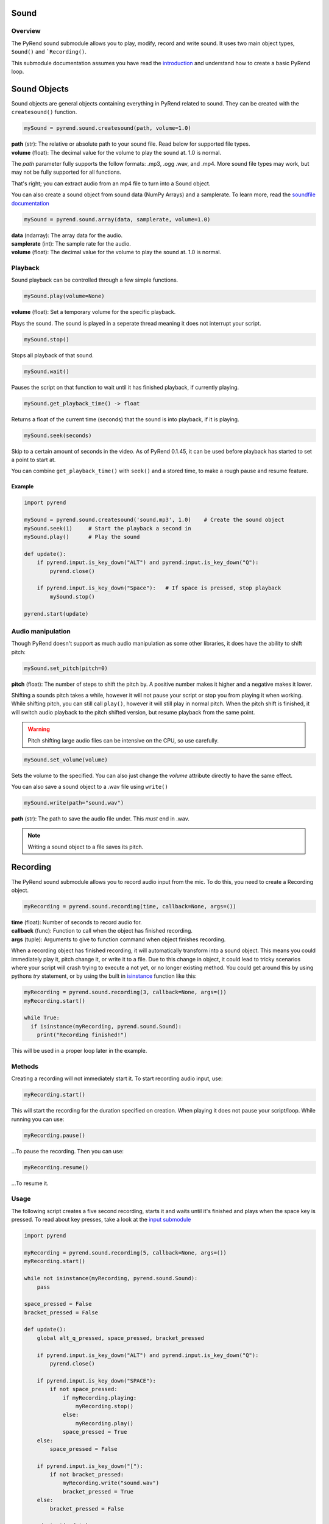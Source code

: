 Sound
=====

Overview
--------

The PyRend sound submodule allows you to play, modify, record and write sound. It uses two main object types, ``Sound()`` and ```Recording()``. 

This submodule documentation assumes you have read the `introduction <https://pyrend.readthedocs.io/en/latest/index.html>`_ and understand how to create a basic PyRend loop.

Sound Objects
=============

Sound objects are general objects containing everything in PyRend related to sound. They can be created with the ``createsound()`` function.

.. code-block:: python

  mySound = pyrend.sound.createsound(path, volume=1.0)

| **path** (str): The relative or absolute path to your sound file. Read below for supported file types. 
| **volume** (float): The decimal value for the volume to play the sound at. 1.0 is normal.

The `path` parameter fully supports the follow formats: .mp3, .ogg .wav, and .mp4. More sound file types may work, but may not be fully supported for all functions. 

That's right; you can extract audio from an mp4 file to turn into a Sound object.

You can also create a sound object from sound data (NumPy Arrays) and a samplerate. To learn more, read the `soundfile documentation <https://python-soundfile.readthedocs.io/en/>`_

.. code-block:: python

  mySound = pyrend.sound.array(data, samplerate, volume=1.0)

| **data** (ndarray): The array data for the audio.
| **samplerate** (int): The sample rate for the audio.
| **volume** (float): The decimal value for the volume to play the sound at. 1.0 is normal.

Playback
--------

Sound playback can be controlled through a few simple functions. 

.. code-block:: python

  mySound.play(volume=None)

| **volume** (float): Set a temporary volume for the specific playback. 

Plays the sound. The sound is played in a seperate thread meaning it does not interrupt your script.  

.. code-block:: python

  mySound.stop()

Stops all playback of that sound. 

.. code-block:: python

  mySound.wait()

Pauses the script on that function to wait until it has finished playback, if currently playing.

.. code-block:: python

  mySound.get_playback_time() -> float

Returns a float of the current time (seconds) that the sound is into playback, if it is playing.

.. code-block:: python

  mySound.seek(seconds)

Skip to a certain amount of seconds in the video. As of PyRend 0.1.45, it can be used before playback has started to set a point to start at. 

You can combine ``get_playback_time()`` with ``seek()`` and a stored time, to make a rough pause and resume feature. 

Example
~~~~~~~

.. code-block:: python

  import pyrend
  
  mySound = pyrend.sound.createsound('sound.mp3', 1.0)    # Create the sound object
  mySound.seek(1)     # Start the playback a second in
  mySound.play()      # Play the sound
  
  def update():
      if pyrend.input.is_key_down("ALT") and pyrend.input.is_key_down("Q"):
          pyrend.close()
  
      if pyrend.input.is_key_down("Space"):   # If space is pressed, stop playback
          mySound.stop()
  
  pyrend.start(update)

Audio manipulation
------------------

Though PyRend doesn't support as much audio manipulation as some other libraries, it does have the ability to shift pitch:

.. code-block:: python

  mySound.set_pitch(pitch=0)

**pitch** (float): The number of steps to shift the pitch by. A positive number makes it higher and a negative makes it lower. 

Shifting a sounds pitch takes a while, however it will not pause your script or stop you from playing it when working. While shifting pitch, you can still call ``play()``, however it will still play in normal pitch. When the pitch shift is finished, it will switch audio playback to the pitch shifted version, but resume playback from the same point. 

.. warning:: 

  Pitch shifting large audio files can be intensive on the CPU, so use carefully. 

.. code-block:: python

  mySound.set_volume(volume)

Sets the volume to the specified. You can also just change the `volume` attribute directly to have the same effect.

You can also save a sound object to a .wav file using ``write()``

.. code-block:: python

  mySound.write(path="sound.wav")

**path** (str): The path to save the audio file under. This `must` end in .wav. 

.. note::

  Writing a sound object to a file saves its pitch.

Recording
=========

The PyRend sound submodule allows you to record audio input from the mic. To do this, you need to create a Recording object.

.. code-block:: python

  myRecording = pyrend.sound.recording(time, callback=None, args=())

| **time** (float): Number of seconds to record audio for.
| **callback** (func): Function to call when the object has finished recording.
| **args** (tuple): Arguments to give to function command when object finishes recording.  

When a recording object has finished recording, it will automatically transform into a sound object. This means you could immediately play it, pitch change it, or write it to a file. Due to this change in object, it could lead to tricky scenarios where your script will crash trying to execute a not yet, or no longer existing method. You could get around this by using pythons `try` statement, or by using the built in `isinstance <https://docs.python.org/3/library/functions.html#isinstance>`_ function like this:

.. code-block:: python

  myRecording = pyrend.sound.recording(3, callback=None, args=())
  myRecording.start()

  while True:
    if isinstance(myRecording, pyrend.sound.Sound):
      print("Recording finished!")

This will be used in a proper loop later in the example.

Methods
-------

Creating a recording will not immediately start it. To start recording audio input, use:

.. code-block:: python

  myRecording.start()

This will start the recording for the duration specified on creation. When playing it does not pause your script/loop. While running you can use:

.. code-block:: python

  myRecording.pause()

...To pause the recording. Then you can use:

.. code-block:: 

  myRecording.resume()

...To resume it. 

Usage
-----

The following script creates a five second recording, starts it and waits until it's finished and plays when the space key is pressed. To read about key presses, take a look at the `input submodule <https://pyrend.readthedocs.io/en/latest/input.html>`_

.. code-block:: python

  import pyrend
  
  myRecording = pyrend.sound.recording(5, callback=None, args=())
  myRecording.start()
  
  while not isinstance(myRecording, pyrend.sound.Sound):
      pass
  
  space_pressed = False
  bracket_pressed = False
  
  def update():
      global alt_q_pressed, space_pressed, bracket_pressed
  
      if pyrend.input.is_key_down("ALT") and pyrend.input.is_key_down("Q"):
          pyrend.close()
  
      if pyrend.input.is_key_down("SPACE"):
          if not space_pressed: 
              if myRecording.playing:
                  myRecording.stop()
              else:
                  myRecording.play()
              space_pressed = True
      else:
          space_pressed = False  
  
      if pyrend.input.is_key_down("["):
          if not bracket_pressed:  
              myRecording.write("sound.wav")
              bracket_pressed = True
      else:
          bracket_pressed = False  
  
  pyrend.start(update)

A lot of tyou his code is clutter as the ``is_key_down`` method will execute every frame. Obviously we do not want the space key to pause or play the audio every frame, so we need to account for this.  

